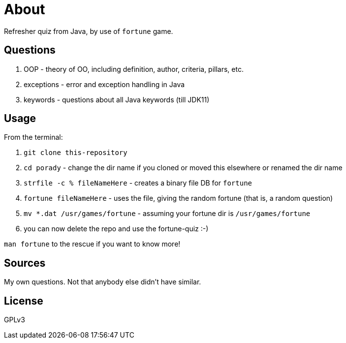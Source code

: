 = About

Refresher quiz from Java, by use of `fortune` game.

== Questions

1. OOP - theory of OO, including definition, author, criteria, pillars, etc.
2. exceptions - error and exception handling in Java
3. keywords - questions about all Java keywords (till JDK11)

== Usage

From the terminal:

. `git clone this-repository`
. `cd porady` - change the dir name if you cloned or moved this elsewhere or renamed the dir name
. `strfile -c % fileNameHere` - creates a binary file DB for `fortune`
. `fortune fileNameHere` - uses the file, giving the random fortune (that is, a random question)
. `mv *.dat /usr/games/fortune` - assuming your fortune dir is `/usr/games/fortune`
. you can now delete the repo and use the fortune-quiz :-)

`man fortune` to the rescue if you want to know more!

== Sources

My own questions. Not that anybody else didn't have similar.

== License

GPLv3
